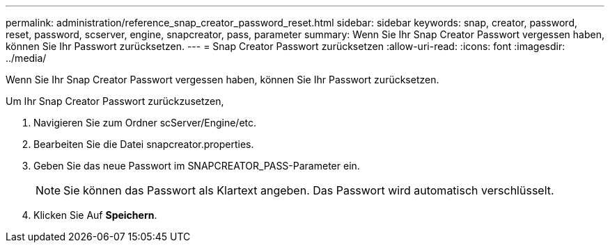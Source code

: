 ---
permalink: administration/reference_snap_creator_password_reset.html 
sidebar: sidebar 
keywords: snap, creator, password, reset, password, scserver, engine, snapcreator, pass, parameter 
summary: Wenn Sie Ihr Snap Creator Passwort vergessen haben, können Sie Ihr Passwort zurücksetzen. 
---
= Snap Creator Passwort zurücksetzen
:allow-uri-read: 
:icons: font
:imagesdir: ../media/


[role="lead"]
Wenn Sie Ihr Snap Creator Passwort vergessen haben, können Sie Ihr Passwort zurücksetzen.

Um Ihr Snap Creator Passwort zurückzusetzen,

. Navigieren Sie zum Ordner scServer/Engine/etc.
. Bearbeiten Sie die Datei snapcreator.properties.
. Geben Sie das neue Passwort im SNAPCREATOR_PASS-Parameter ein.
+

NOTE: Sie können das Passwort als Klartext angeben. Das Passwort wird automatisch verschlüsselt.

. Klicken Sie Auf *Speichern*.

